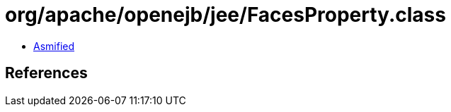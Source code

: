 = org/apache/openejb/jee/FacesProperty.class

 - link:FacesProperty-asmified.java[Asmified]

== References

